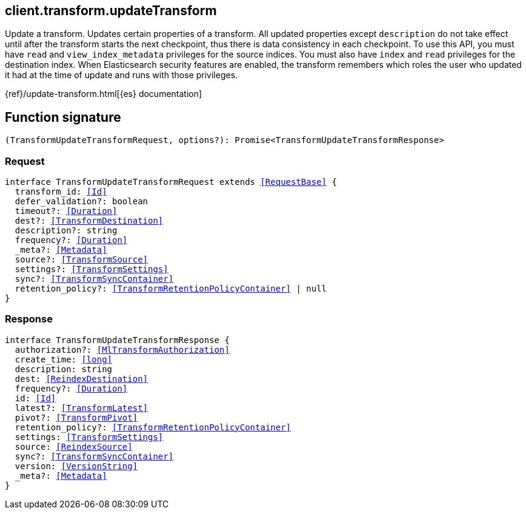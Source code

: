 [[reference-transform-update_transform]]

////////
===========================================================================================================================
||                                                                                                                       ||
||                                                                                                                       ||
||                                                                                                                       ||
||        ██████╗ ███████╗ █████╗ ██████╗ ███╗   ███╗███████╗                                                            ||
||        ██╔══██╗██╔════╝██╔══██╗██╔══██╗████╗ ████║██╔════╝                                                            ||
||        ██████╔╝█████╗  ███████║██║  ██║██╔████╔██║█████╗                                                              ||
||        ██╔══██╗██╔══╝  ██╔══██║██║  ██║██║╚██╔╝██║██╔══╝                                                              ||
||        ██║  ██║███████╗██║  ██║██████╔╝██║ ╚═╝ ██║███████╗                                                            ||
||        ╚═╝  ╚═╝╚══════╝╚═╝  ╚═╝╚═════╝ ╚═╝     ╚═╝╚══════╝                                                            ||
||                                                                                                                       ||
||                                                                                                                       ||
||    This file is autogenerated, DO NOT send pull requests that changes this file directly.                             ||
||    You should update the script that does the generation, which can be found in:                                      ||
||    https://github.com/elastic/elastic-client-generator-js                                                             ||
||                                                                                                                       ||
||    You can run the script with the following command:                                                                 ||
||       npm run elasticsearch -- --version <version>                                                                    ||
||                                                                                                                       ||
||                                                                                                                       ||
||                                                                                                                       ||
===========================================================================================================================
////////
++++
<style>
.lang-ts a.xref {
  text-decoration: underline !important;
}
</style>
++++

[[client.transform.updateTransform]]
== client.transform.updateTransform

Update a transform. Updates certain properties of a transform. All updated properties except `description` do not take effect until after the transform starts the next checkpoint, thus there is data consistency in each checkpoint. To use this API, you must have `read` and `view_index_metadata` privileges for the source indices. You must also have `index` and `read` privileges for the destination index. When Elasticsearch security features are enabled, the transform remembers which roles the user who updated it had at the time of update and runs with those privileges.

{ref}/update-transform.html[{es} documentation]
[discrete]
== Function signature

[source,ts]
----
(TransformUpdateTransformRequest, options?): Promise<TransformUpdateTransformResponse>
----

[discrete]
=== Request

[source,ts,subs=+macros]
----
interface TransformUpdateTransformRequest extends <<RequestBase>> {
  transform_id: <<Id>>
  defer_validation?: boolean
  timeout?: <<Duration>>
  dest?: <<TransformDestination>>
  description?: string
  frequency?: <<Duration>>
  _meta?: <<Metadata>>
  source?: <<TransformSource>>
  settings?: <<TransformSettings>>
  sync?: <<TransformSyncContainer>>
  retention_policy?: <<TransformRetentionPolicyContainer>> | null
}

----

[discrete]
=== Response

[source,ts,subs=+macros]
----
interface TransformUpdateTransformResponse {
  authorization?: <<MlTransformAuthorization>>
  create_time: <<long>>
  description: string
  dest: <<ReindexDestination>>
  frequency?: <<Duration>>
  id: <<Id>>
  latest?: <<TransformLatest>>
  pivot?: <<TransformPivot>>
  retention_policy?: <<TransformRetentionPolicyContainer>>
  settings: <<TransformSettings>>
  source: <<ReindexSource>>
  sync?: <<TransformSyncContainer>>
  version: <<VersionString>>
  _meta?: <<Metadata>>
}

----

